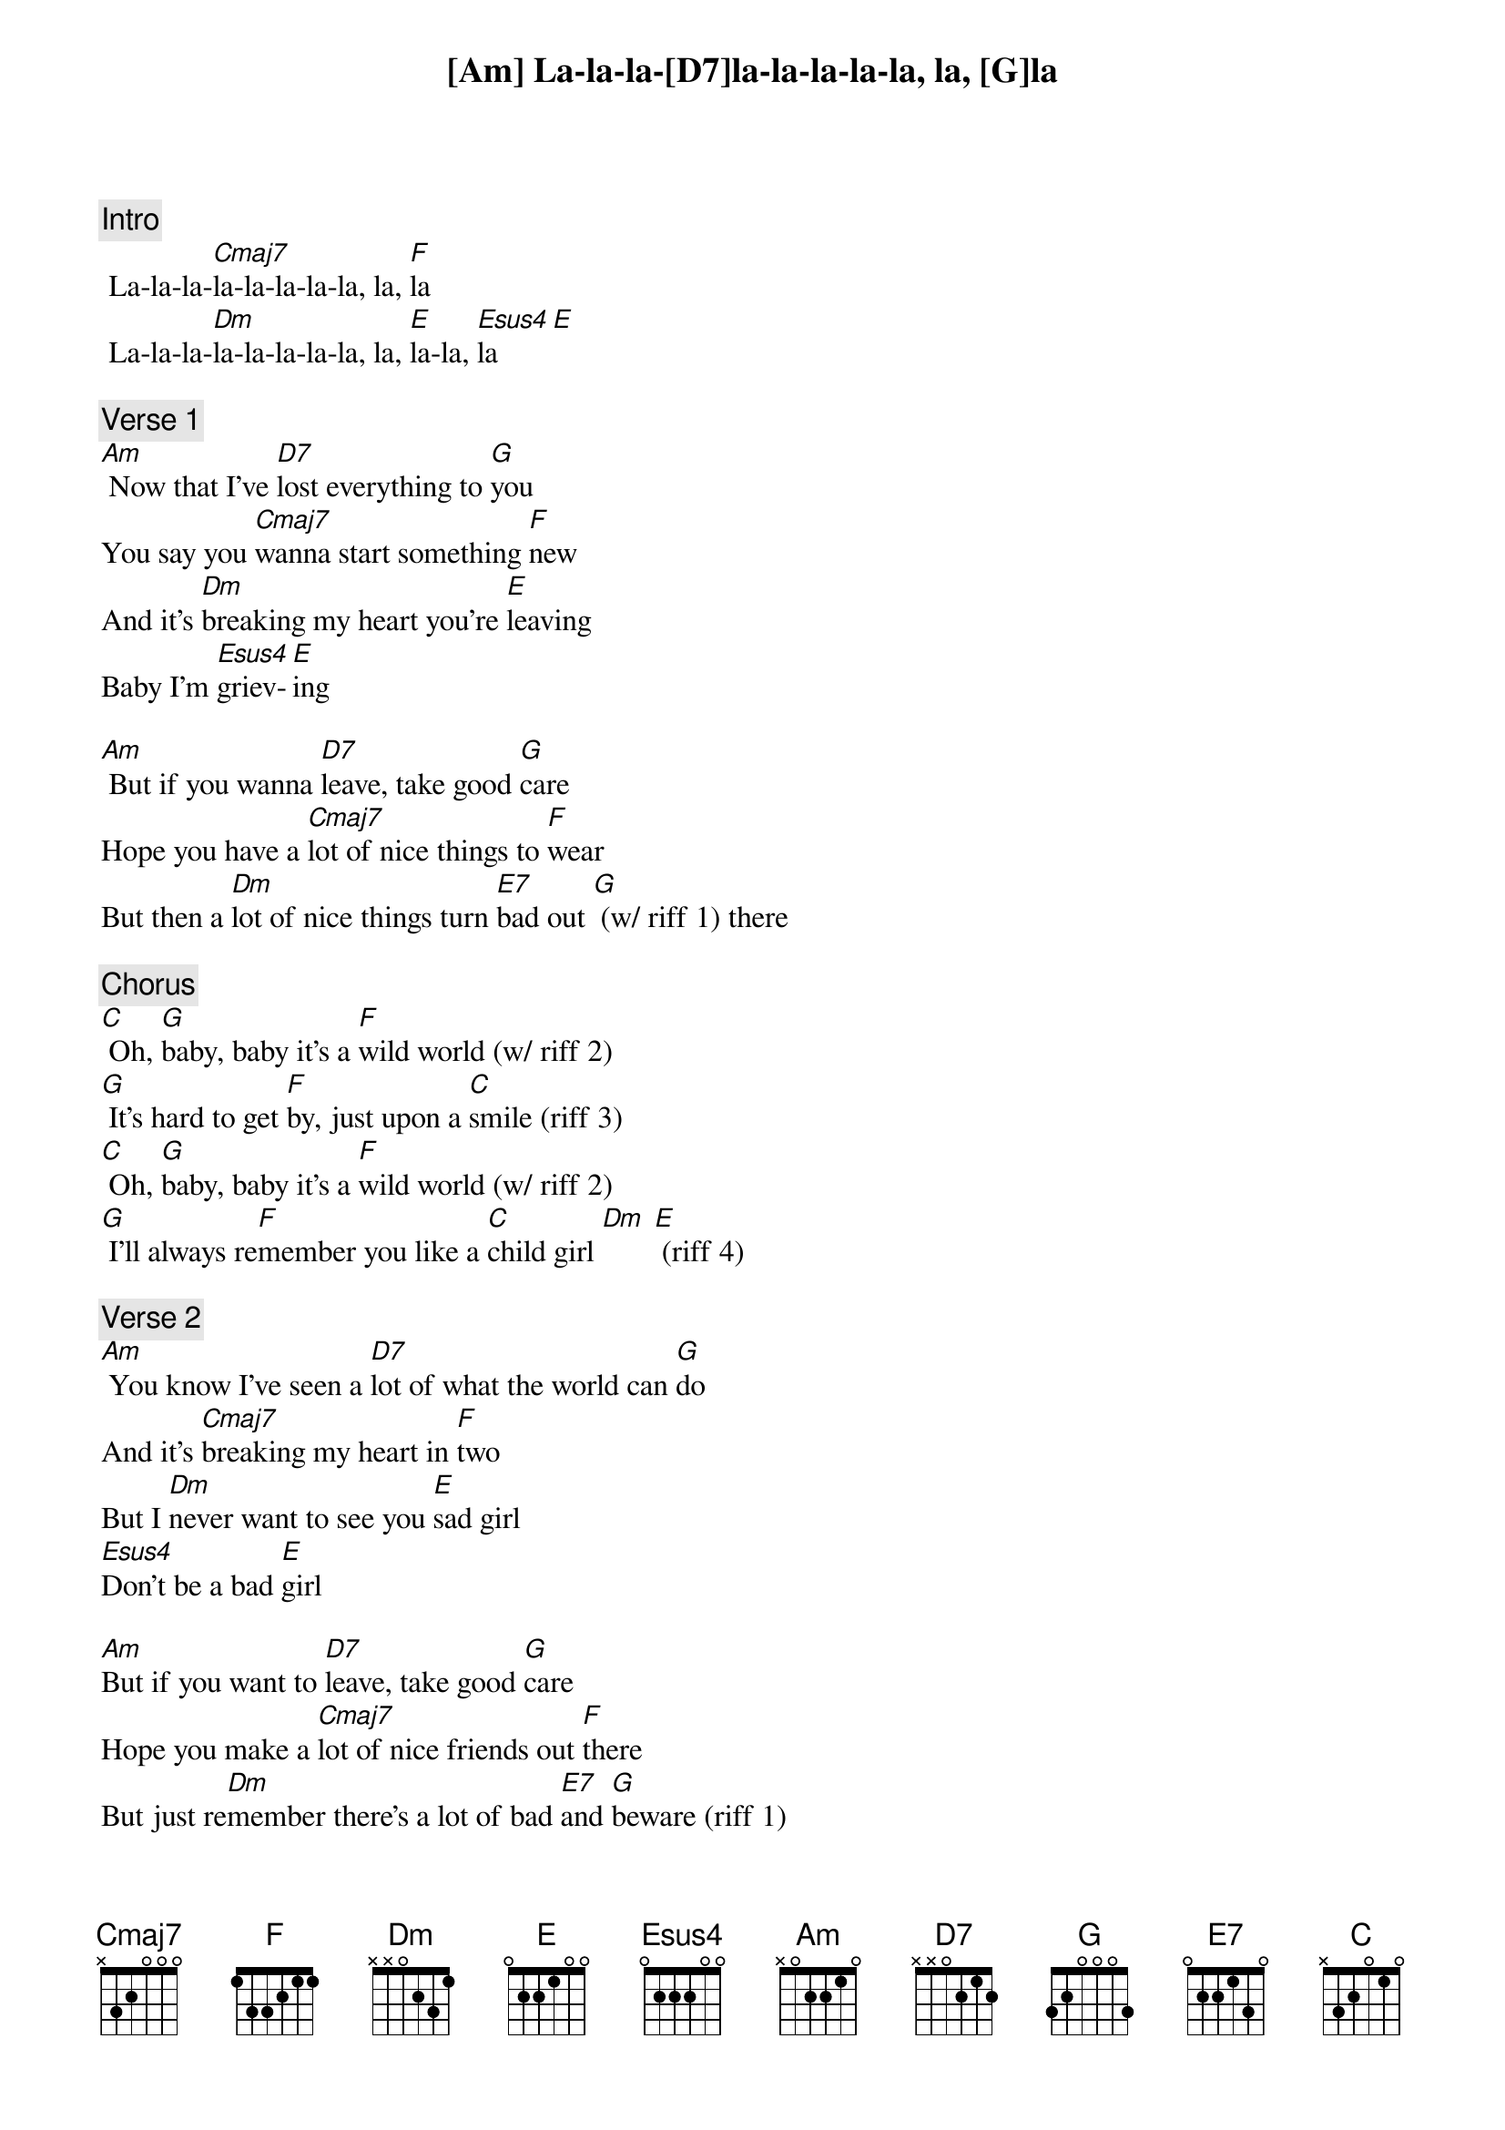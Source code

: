 {c: Intro}
[Am] La-la-la-[D7]la-la-la-la-la, la, [G]la
 La-la-la-[Cmaj7]la-la-la-la-la, la, [F]la
 La-la-la-[Dm]la-la-la-la-la, la, [E]la-la, [Esus4]la    [E]
 
{c: Verse 1}
[Am] Now that I’ve [D7]lost everything to [G]you
You say you [Cmaj7]wanna start something [F]new
And it’s [Dm]breaking my heart you’re [E]leaving
Baby I’m [Esus4]griev-[E]ing
 
[Am] But if you wanna [D7]leave, take good [G]care
Hope you have a [Cmaj7]lot of nice things to [F]wear
But then a [Dm]lot of nice things turn [E7]bad out [G] (w/ riff 1) there
 
{c: Chorus}
[C] Oh, [G]baby, baby it’s a [F]wild world (w/ riff 2)
[G] It’s hard to get [F]by, just upon a [C]smile (riff 3)
[C] Oh, [G]baby, baby it’s a [F]wild world (w/ riff 2)
[G] I’ll always re[F]member you like a [C]child girl [Dm] [E] (riff 4)
 
{c: Verse 2}
[Am] You know I’ve seen a [D7]lot of what the world can [G]do
And it’s [Cmaj7]breaking my heart in [F]two
But I [Dm]never want to see you [E]sad girl
[Esus4]Don’t be a bad [E]girl
 
[Am]But if you want to [D7]leave, take good [G]care
Hope you make a [Cmaj7]lot of nice friends out [F]there
But just re[Dm]member there’s a lot of bad [E7]and [G]beware (riff 1)
 
{c: Chorus}
[C] Oh, [G]baby, baby it’s a [F]wild world (riff 2)
[G] It’s hard to get [F]by, just upon a [C]smile (riff 3)
[C] Oh, [G]baby, baby it’s a [F]wild world (riff 2)
[G] I’ll always re[F]member you like a [C]child girl [Dm] [E] (riff 4)
 
{c: Bridge}
[Am] La-la-la-[D7]la-la-la-la-la, la, [G]la
 La-la-la-[Cmaj7]la-la-la-la-la, la, [F]la
 La-la-la-[Dm]la-la-la-la-la, la, [E]la-la
[Esus4]Baby, I [E]love you
 
[Am]But if you want to [D7]leave, take good [G]care
Hope you make a [Cmaj7]lot of nice friends out [F]there
But just re[Dm]member there’s a lot of bad [E7]and be[G]ware (riff 1)
 
{c: Chorus}
[C] Oh, [G]baby, baby it’s a [F]wild world (riff 2)
[G] It’s hard to get [F]by, just upon a [C]smile (riff 3)
[C] Oh, [G]baby, baby it’s a [F]wild world (riff 2)
[G] I’ll always re[F]member you like a [C]child girl [Dm] [E] (riff 4)
 
[C] Oh, [G]baby, baby it’s a [F]wild world (riff 2)
[G] It’s hard to get [F]by, just upon a [C]smile (riff 3)
[C] Oh, [G]baby, baby it’s a [F]wild world (riff 2)
[G] I’ll always re[F]member you like a [C]child girl 
 
{c: Riff 1:}
{sot}
a|--2--2--2---|
e|--3--3--3---|
c|--5--4--2---|
g|--4--4--4---|
{eot}
 
{c: Riff 2:}
{sot}
a|-3p2p0-----------|
e|------3p1p0------|
c|-----------2p0---|
g|--------------0--|
{eot}
 
{c: Riff 3:}
{sot}
a|---------------|
e|---------------|
c|-------0-0-----|
g|-0-0-2-----2-0-|
{eot}
 
{c: Riff 4:}
{sot}
  (Dm        E)
a|----0------1---|
e|---1------4----|
c|--2------4-----|
g|-2------4------|
{eot}
